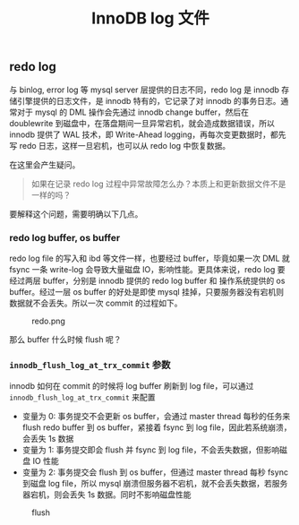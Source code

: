 #+TITLE: InnoDB log 文件
#+HTML_HEAD: <link rel="stylesheet" type="text/css" href="https://gongzhitaao.org/orgcss/org.css"/>

** redo log

   与 binlog, error log 等 mysql server 层提供的日志不同，redo log 是 innodb 存储引擎提供的日志文件，是 innodb 特有的，它记录了对 innodb 的事务日志。通常对于 mysql 的 DML 操作会先通过 innodb change buffer，然后在 doublewrite 到磁盘中，在落盘期间一旦异常宕机，就会造成数据错误，所以 innodb 提供了 WAL 技术，即 Write-Ahead logging，再每次变更数据时，都先写 redo 日志，这样一旦宕机，也可以从 redo log 中恢复数据。

   在这里会产生疑问。

   #+BEGIN_QUOTE
   如果在记录 redo log 过程中异常故障怎么办？本质上和更新数据文件不是一样的吗？
   #+END_QUOTE

   要解释这个问题，需要明确以下几点。

*** redo log buffer, os buffer
	
	redo log file 的写入和 ibd 等文件一样，也要经过 buffer，毕竟如果一次 DML 就 fsync 一条 write-log 会导致大量磁盘 IO，影响性能。更具体来说，redo log 要经过两层 buffer，分别是 innodb 提供的 redo log buffer 和 操作系统提供的 os buffer。经过一层 os buffer 的好处是即使 mysql 挂掉，只要服务器没有宕机则数据就不会丢失。所以一次 commit 的过程如下。

	#+CAPTION: redo.png
	[[file:/Users/norris/projects/baby/src/../images/redo.png.png]]	

	那么 buffer 什么时候 flush 呢？

*** ~innodb_flush_log_at_trx_commit~ 参数

	innodb 如何在 commit 的时候将 log buffer 刷新到 log file，可以通过 ~innodb_flush_log_at_trx_commit~ 来配置

	- 变量为 0: 事务提交不会更新 os buffer，会通过 master thread 每秒的任务来 flush redo buffer 到 os buffer，紧接着 fsync 到 log file，因此若系统崩溃，会丢失 1s 数据
    - 变量为 1: 事务提交即会 flush 并 fsync 到 log file，不会丢失数据，但影响磁盘 IO 性能
	- 变量为 2: 事务提交会 flush 到 os buffer，但通过 master thread 每秒 fsync 到磁盘 log file，所以 mysql 崩溃但服务器不宕机，就不会丢失数据，若服务器宕机，则会丢失 1s 数据。同时不影响磁盘性能

#+CAPTION: flush
[[file:/Users/norris/projects/baby/src/../images/flush.png.png]]

# For prev/next links
#+BEGIN_SRC emacs-lisp :exports results :results raw
(gen-prev-next)
#+END_SRC
